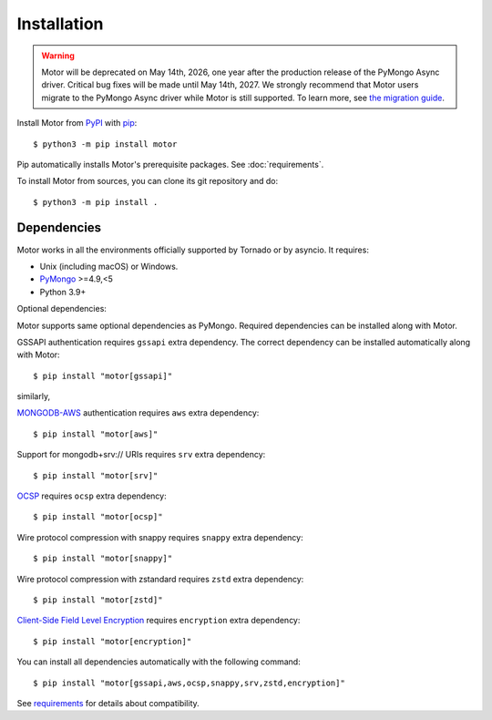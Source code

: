 Installation
============

.. warning:: Motor will be deprecated on May 14th, 2026, one year after the production release of the PyMongo Async driver. Critical bug fixes will be made until May 14th, 2027.
  We strongly recommend that Motor users migrate to the PyMongo Async driver while Motor is still supported.
  To learn more, see `the migration guide <https://www.mongodb.com/docs/languages/python/pymongo-driver/current/reference/migration/>`_.


Install Motor from PyPI_ with pip_::

  $ python3 -m pip install motor

Pip automatically installs Motor's prerequisite packages.
See :doc:`requirements`.

To install Motor from sources, you can clone its git repository and do::

  $ python3 -m pip install .

Dependencies
------------

Motor works in all the environments officially supported by Tornado or by
asyncio. It requires:

* Unix (including macOS) or Windows.
* PyMongo_ >=4.9,<5
* Python 3.9+

Optional dependencies:

Motor supports same optional dependencies as PyMongo. Required dependencies can be installed
along with Motor.

GSSAPI authentication requires ``gssapi`` extra dependency. The correct
dependency can be installed automatically along with Motor::

  $ pip install "motor[gssapi]"

similarly,

`MONGODB-AWS <https://pymongo.readthedocs.io/en/stable/examples/authentication.html#mongodb-aws>`_
authentication requires ``aws`` extra dependency::

  $ pip install "motor[aws]"

Support for mongodb+srv:// URIs requires ``srv`` extra dependency::

  $ pip install "motor[srv]"

`OCSP <https://pymongo.readthedocs.io/en/stable/examples/tls.html#ocsp>`_ requires ``ocsp`` extra dependency::

  $ pip install "motor[ocsp]"

Wire protocol compression with snappy requires ``snappy`` extra dependency::

  $ pip install "motor[snappy]"

Wire protocol compression with zstandard requires ``zstd`` extra dependency::

  $ pip install "motor[zstd]"

`Client-Side Field Level Encryption
<https://pymongo.readthedocs.io/en/stable/examples/encryption.html#client-side-field-level-encryption>`_
requires ``encryption`` extra dependency::

  $ pip install "motor[encryption]"

You can install all dependencies automatically with the following
command::

  $ pip install "motor[gssapi,aws,ocsp,snappy,srv,zstd,encryption]"

See `requirements <https://motor.readthedocs.io/en/stable/requirements.html>`_
for details about compatibility.


.. _PyPI: http://pypi.python.org/pypi/motor

.. _pip: http://pip-installer.org

.. _PyMongo: http://pypi.python.org/pypi/pymongo/

